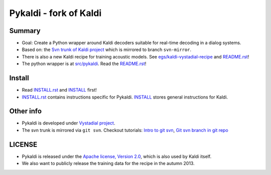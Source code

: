 Pykaldi - fork of Kaldi
=======================

Summary
-------
* Goal: Create a Python wrapper around Kaldi decoders suitable for real-time decoding in a dialog systems.
* Based on: the `Svn trunk of Kaldi project <svn://svn.code.sf.net/p/kaldi/code/trunk>`_ which is mirrored to branch ``svn-mirror``.
* There is also a new Kaldi recipe for training acoustic models. 
  See `egs/kaldi-vystadial-recipe <egs/kaldi-vystadial-recipe>`_ 
  and `README.rst <egs/kaldi-vystadial-recipe/README.rst>`_!
* The python wrapper is at `src/pykaldi <src/pykaldi>`_. 
  Read the `README.rst <src/pykaldi/README.rst>`_!


Install
-------

..  image:: https://travis-ci.org/UFAL-DSG/pykaldi.png
    :target: https://travis-ci.org/UFAL-DSG/pykaldi


* Read `INSTALL.rst <./INSTALL.rst>`_ and `INSTALL <./INSTALL>`_ first!
* `INSTALL.rst <./INSTALL.rst>`_ contains instructions specific for Pykaldi. 
  `INSTALL <./INSTALL>`_ stores general instructions for Kaldi.


Other info
----------
* Pykaldi is developed under `Vystadial project <https://sites.google.com/site/filipjurcicek/projects/vystadial>`_.
* The svn trunk is mirrored via ``git svn``. 
  Checkout tutorials: `Intro to git svn <http://viget.com/extend/effectively-using-git-with-subversion>`_, 
  `Git svn branch in git repo <http://ivanz.com/2009/01/15/selective-import-of-svn-branches-into-a-gitgit-svn-repository>`_

LICENSE
--------
* Pykaldi is released under the `Apache license, Version 2.0 <http://www.apache.org/licenses/LICENSE-2.0>`_, which is also used by Kaldi itself. 
* We also want to publicly release the training data for the recipe in the autumn 2013.
